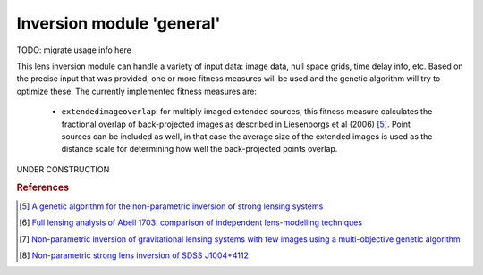 .. _usage-module-general:

Inversion module 'general'
==========================

TODO: migrate usage info here

This lens inversion module can handle a variety of input data: image data,
null space grids, time delay info, etc. Based on the precise input that was
provided, one or more fitness measures will be used and the genetic
algorithm will try to optimize these. The currently implemented fitness 
measures are:

 - ``extendedimageoverlap``: for multiply imaged extended sources, this fitness
   measure calculates the fractional overlap of back-projected images as 
   described in Liesenborgs et al (2006) [#1]_. Point sources can be included
   as well, in that case the average size of the extended images is used
   as the distance scale for determining how well the back-projected points
   overlap.



UNDER CONSTRUCTION

.. rubric:: References

.. [#1] `A genetic algorithm for the non-parametric inversion of strong lensing systems <https://ui.adsabs.harvard.edu/abs/2006MNRAS.367.1209L/abstract>`_ 
.. [#2] `Full lensing analysis of Abell 1703: comparison of independent lens-modelling techniques <https://ui.adsabs.harvard.edu/abs/2010MNRAS.408.1916Z/abstract>`_
.. [#3] `Non-parametric inversion of gravitational lensing systems with few images using a multi-objective genetic algorithm <https://ui.adsabs.harvard.edu/abs/2007MNRAS.380.1729L/abstract>`_
.. [#4] `Non-parametric strong lens inversion of SDSS J1004+4112 <https://ui.adsabs.harvard.edu/abs/2009MNRAS.397..341L/abstract>`_
